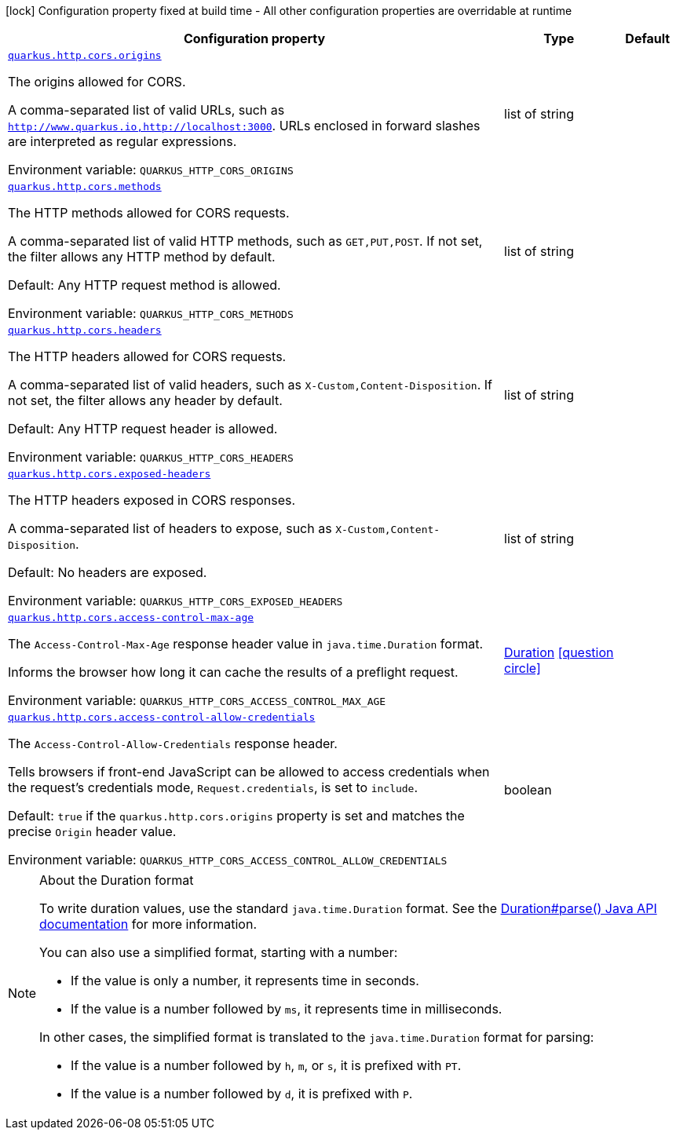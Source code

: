 [.configuration-legend]
icon:lock[title=Fixed at build time] Configuration property fixed at build time - All other configuration properties are overridable at runtime
[.configuration-reference, cols="80,.^10,.^10"]
|===

h|[.header-title]##Configuration property##
h|Type
h|Default

a| [[quarkus-vertx-http_quarkus-http-cors_quarkus-http-cors-origins]] [.property-path]##link:#quarkus-vertx-http_quarkus-http-cors_quarkus-http-cors-origins[`quarkus.http.cors.origins`]##
ifdef::add-copy-button-to-config-props[]
config_property_copy_button:+++quarkus.http.cors.origins+++[]
endif::add-copy-button-to-config-props[]


[.description]
--
The origins allowed for CORS.

A comma-separated list of valid URLs, such as `http://www.quarkus.io,http://localhost:3000`. URLs enclosed in forward slashes are interpreted as regular expressions.


ifdef::add-copy-button-to-env-var[]
Environment variable: env_var_with_copy_button:+++QUARKUS_HTTP_CORS_ORIGINS+++[]
endif::add-copy-button-to-env-var[]
ifndef::add-copy-button-to-env-var[]
Environment variable: `+++QUARKUS_HTTP_CORS_ORIGINS+++`
endif::add-copy-button-to-env-var[]
--
|list of string
|

a| [[quarkus-vertx-http_quarkus-http-cors_quarkus-http-cors-methods]] [.property-path]##link:#quarkus-vertx-http_quarkus-http-cors_quarkus-http-cors-methods[`quarkus.http.cors.methods`]##
ifdef::add-copy-button-to-config-props[]
config_property_copy_button:+++quarkus.http.cors.methods+++[]
endif::add-copy-button-to-config-props[]


[.description]
--
The HTTP methods allowed for CORS requests.

A comma-separated list of valid HTTP methods, such as `GET,PUT,POST`. If not set, the filter allows any HTTP method by default.

Default: Any HTTP request method is allowed.


ifdef::add-copy-button-to-env-var[]
Environment variable: env_var_with_copy_button:+++QUARKUS_HTTP_CORS_METHODS+++[]
endif::add-copy-button-to-env-var[]
ifndef::add-copy-button-to-env-var[]
Environment variable: `+++QUARKUS_HTTP_CORS_METHODS+++`
endif::add-copy-button-to-env-var[]
--
|list of string
|

a| [[quarkus-vertx-http_quarkus-http-cors_quarkus-http-cors-headers]] [.property-path]##link:#quarkus-vertx-http_quarkus-http-cors_quarkus-http-cors-headers[`quarkus.http.cors.headers`]##
ifdef::add-copy-button-to-config-props[]
config_property_copy_button:+++quarkus.http.cors.headers+++[]
endif::add-copy-button-to-config-props[]


[.description]
--
The HTTP headers allowed for CORS requests.

A comma-separated list of valid headers, such as `X-Custom,Content-Disposition`. If not set, the filter allows any header by default.

Default: Any HTTP request header is allowed.


ifdef::add-copy-button-to-env-var[]
Environment variable: env_var_with_copy_button:+++QUARKUS_HTTP_CORS_HEADERS+++[]
endif::add-copy-button-to-env-var[]
ifndef::add-copy-button-to-env-var[]
Environment variable: `+++QUARKUS_HTTP_CORS_HEADERS+++`
endif::add-copy-button-to-env-var[]
--
|list of string
|

a| [[quarkus-vertx-http_quarkus-http-cors_quarkus-http-cors-exposed-headers]] [.property-path]##link:#quarkus-vertx-http_quarkus-http-cors_quarkus-http-cors-exposed-headers[`quarkus.http.cors.exposed-headers`]##
ifdef::add-copy-button-to-config-props[]
config_property_copy_button:+++quarkus.http.cors.exposed-headers+++[]
endif::add-copy-button-to-config-props[]


[.description]
--
The HTTP headers exposed in CORS responses.

A comma-separated list of headers to expose, such as `X-Custom,Content-Disposition`.

Default: No headers are exposed.


ifdef::add-copy-button-to-env-var[]
Environment variable: env_var_with_copy_button:+++QUARKUS_HTTP_CORS_EXPOSED_HEADERS+++[]
endif::add-copy-button-to-env-var[]
ifndef::add-copy-button-to-env-var[]
Environment variable: `+++QUARKUS_HTTP_CORS_EXPOSED_HEADERS+++`
endif::add-copy-button-to-env-var[]
--
|list of string
|

a| [[quarkus-vertx-http_quarkus-http-cors_quarkus-http-cors-access-control-max-age]] [.property-path]##link:#quarkus-vertx-http_quarkus-http-cors_quarkus-http-cors-access-control-max-age[`quarkus.http.cors.access-control-max-age`]##
ifdef::add-copy-button-to-config-props[]
config_property_copy_button:+++quarkus.http.cors.access-control-max-age+++[]
endif::add-copy-button-to-config-props[]


[.description]
--
The `Access-Control-Max-Age` response header value in `java.time.Duration` format.

Informs the browser how long it can cache the results of a preflight request.


ifdef::add-copy-button-to-env-var[]
Environment variable: env_var_with_copy_button:+++QUARKUS_HTTP_CORS_ACCESS_CONTROL_MAX_AGE+++[]
endif::add-copy-button-to-env-var[]
ifndef::add-copy-button-to-env-var[]
Environment variable: `+++QUARKUS_HTTP_CORS_ACCESS_CONTROL_MAX_AGE+++`
endif::add-copy-button-to-env-var[]
--
|link:https://docs.oracle.com/en/java/javase/17/docs/api/java.base/java/time/Duration.html[Duration] link:#duration-note-anchor-quarkus-vertx-http_quarkus-http-cors[icon:question-circle[title=More information about the Duration format]]
|

a| [[quarkus-vertx-http_quarkus-http-cors_quarkus-http-cors-access-control-allow-credentials]] [.property-path]##link:#quarkus-vertx-http_quarkus-http-cors_quarkus-http-cors-access-control-allow-credentials[`quarkus.http.cors.access-control-allow-credentials`]##
ifdef::add-copy-button-to-config-props[]
config_property_copy_button:+++quarkus.http.cors.access-control-allow-credentials+++[]
endif::add-copy-button-to-config-props[]


[.description]
--
The `Access-Control-Allow-Credentials` response header.

Tells browsers if front-end JavaScript can be allowed to access credentials when the request's credentials mode, `Request.credentials`, is set to `include`.

Default: `true` if the `quarkus.http.cors.origins` property is set and matches the precise `Origin` header value.


ifdef::add-copy-button-to-env-var[]
Environment variable: env_var_with_copy_button:+++QUARKUS_HTTP_CORS_ACCESS_CONTROL_ALLOW_CREDENTIALS+++[]
endif::add-copy-button-to-env-var[]
ifndef::add-copy-button-to-env-var[]
Environment variable: `+++QUARKUS_HTTP_CORS_ACCESS_CONTROL_ALLOW_CREDENTIALS+++`
endif::add-copy-button-to-env-var[]
--
|boolean
|

|===

ifndef::no-duration-note[]
[NOTE]
[id=duration-note-anchor-quarkus-vertx-http_quarkus-http-cors]
.About the Duration format
====
To write duration values, use the standard `java.time.Duration` format.
See the link:https://docs.oracle.com/en/java/javase/17/docs/api/java.base/java/time/Duration.html#parse(java.lang.CharSequence)[Duration#parse() Java API documentation] for more information.

You can also use a simplified format, starting with a number:

* If the value is only a number, it represents time in seconds.
* If the value is a number followed by `ms`, it represents time in milliseconds.

In other cases, the simplified format is translated to the `java.time.Duration` format for parsing:

* If the value is a number followed by `h`, `m`, or `s`, it is prefixed with `PT`.
* If the value is a number followed by `d`, it is prefixed with `P`.
====
endif::no-duration-note[]
